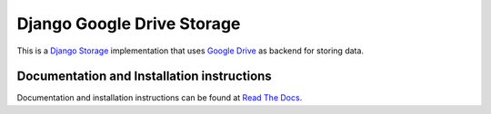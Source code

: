 ===========================
Django Google Drive Storage
===========================

This is a `Django Storage <https://docs.djangoproject.com/en/1.7/ref/files/storage/>`_ implementation that uses `Google Drive <https://drive.google.com>`_ as backend for storing data.

Documentation and Installation instructions
-------------------------------------------

Documentation and installation instructions can be found at `Read The Docs <http://django-googledrive-storage.readthedocs.org/>`_.